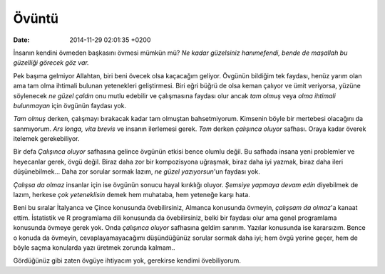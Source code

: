 ======
Övüntü
======

:date: 2014-11-29 02:01:35 +0200

.. :Author: Emin Reşah
.. :Date:   <>

İnsanın kendini övmeden başkasını övmesi mümkün mü? *Ne kadar güzelsiniz
hanımefendi, bende de maşallah bu güzelliği görecek göz var.*

Pek başıma gelmiyor Allahtan, biri beni övecek olsa kaçacağım geliyor.
Övgünün bildiğim tek faydası, henüz yarım olan ama tam olma ihtimali
bulunan yetenekleri geliştirmesi. Biri eğri büğrü de olsa keman çalıyor
ve ümit veriyorsa, yüzüne söylenecek *ne güzel çaldın* onu mutlu
edebilir ve çalışmasına faydası olur ancak *tam olmuş* veya *olma
ihtimali bulunmayan* için övgünün faydası yok.

*Tam olmuş* derken, çalışmayı bırakacak kadar tam olmuştan
bahsetmiyorum. Kimsenin böyle bir mertebesi olacağını da sanmıyorum.
*Ars longa, vita brevis* ve insanın ilerlemesi gerek. *Tam* derken
*çalışınca oluyor* safhası. Oraya kadar överek itelemek gerekebiliyor.

Bir defa *Çalışınca oluyor* safhasına gelince övgünün etkisi bence
olumlu değil. Bu safhada insana yeni problemler ve heyecanlar gerek,
övgü değil. Biraz daha zor bir kompozisyona uğraşmak, biraz daha iyi
yazmak, biraz daha ileri düşünebilmek... Daha zor sorular sormak lazım,
*ne güzel yazıyorsun*'un faydası yok.

*Çalışsa da olmaz* insanlar için ise övgünün sonucu hayal kırıklığı
oluyor. *Şemsiye yapmaya devam edin* diyebilmek de lazım, herkese *çok
yeteneklisin* demek hem muhataba, hem yeteneğe karşı hata.

Beni bu sıralar İtalyanca ve Çince konusunda övebilirsiniz, Almanca
konusunda övmeyin, *çalışsam da olmaz*'a kanaat ettim. İstatistik ve R
programlama dili konusunda da övebilirsiniz, belki bir faydası olur ama
genel programlama konusunda övmeye gerek yok. Onda *çalışınca oluyor*
safhasına geldim sanırım. Yazılar konusunda ise kararsızım. Bence o
konuda da övmeyin, cevaplayamayacağımı düşündüğünüz sorular sormak daha
iyi; hem övgü yerine geçer, hem de böyle saçma konularda yazı üretmek
zorunda kalmam..

Gördüğünüz gibi zaten övgüye ihtiyacım yok, gerekirse kendimi
övebiliyorum.
